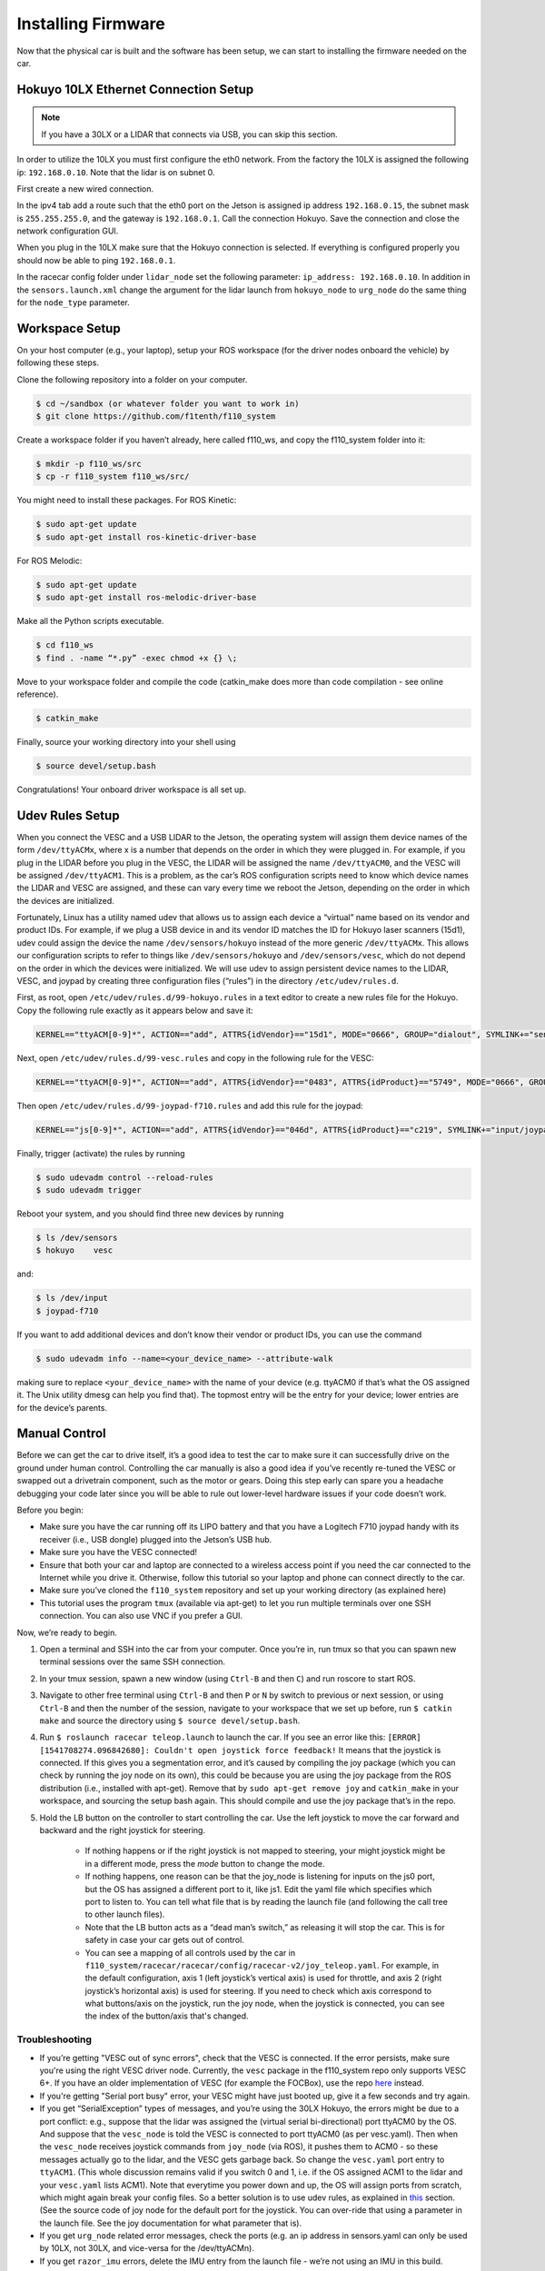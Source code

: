 .. _doc_build_car_firmware:

Installing Firmware
====================
Now that the physical car is built and the software has been setup, we can start to installing the firmware needed on the car.

.. Tuning the FOCbox’s PID Gains
.. ------------------------------
.. In this section we use the words FOCbox and VESC interchangeably.

.. .. warning:: 
.. 	**Important Safety Tips**

.. 	* Make sure you hold on to the car while testing the motor to prevent it from flying off the stand.
.. 	* Make sure there are no objects (or people) in the vicinity of the wheels while testing.
.. 	* It’s a good idea to use a fully-charged LiPO battery instead of a power supply to ensure the motor has enough current to spin up.

.. #. Put your car on an elevated stand so that its wheels can turn without it going anywhere. If you don’t have an RC car stand, you can use the box that came with your Jetson.
.. #. Connect the host laptop to the FOCbox using a USB cable.
.. #. Download bldc tool from `JetsonHacks <https://github.com/jetsonhacks/installBLDC>`_, following his instructions for installation.
.. #. Open BLDC Tool and click the “Connect” button at the top right of the window to connect to the VESC.

.. 	* If you get the error “Device not found”, try running the command ​lsusb​ in a terminal. You should see an entry for “STMicroelectronics STMF407” or something similar. If you don’t, try unplugging and plugging in the USB cable on both ends. If the problem doesn’t go away, try rebooting the Jetson.

.. 	.. image:: img/tuning1.jpg

.. 	* If you are using a VESC 4.12 (including a FOCbox), ensure the firmware version is 2.18.

.. 	.. image:: img/tuning2.jpg

.. #. Disable keyboard control by clicking the “KB Ctrl” button at the lower right. This will prevent your keyboard’s arrow keys from controlling the motor and is important to prevent damage to the car from it moving unexpectedly.

.. 	.. image:: img/tuning3.jpg

.. #. Start plotting the realtime RPM data by clicking the “Realtime Data” tab, and checking the “Activate sampling” checkbox at the bottom left of the window. Click the “RPM” tab above the graph.

.. 	* We will keep referring to this plot of the motor’s RPM as we tune the PID gains. Out goal is to get the motor to spin up as quickly as possible when we set it to a certain RPM. We also don’t want the motor to cog (not spin) or overshoot the target speed if possible.

.. 	.. image:: img/tuning4.jpg

.. #. Test the motor first (without PID speed control) by setting the “Duty Cycle” to 0.20. This will spin the motor up to approximately 16,000 - 17,000 RPM. Let this run for a few seconds, and then press the “Release Motor” button at the bottom right to stop it.

.. 	* Observe the RPM graph. If the motor is spinning backwards (the RPM is negative), try reversing two of the connections from the VESC to the motor. (It doesn’t matter which wires you reverse.)
.. 	* If the wheels don’t spin and the motor makes no noise, check to make sure all connections to the motor are tight.
.. 	* If the wheels don’t spin and the motor does, ensure the motor’s gear is attached correctly to the gearbox at the back of the car. Spin both front wheels with your hand to verify that the gear is making good contact. You should feel some resistance when turning the wheels.
.. 	* If the motor doesn’t spin and makes a humming or hissing sound, you might need to replace the motor. If this doesn’t work, try replacing the VESC.

.. 	.. image:: img/tuning5.jpg

.. #. Click the “Motor Configuration” tab at the top and the “Advanced” tab on the left. Set Ki and Kd to 0.00000, and set Kp to 0.00001. Click the “Write Configuration” button at the bottom, go back to the data plotting tab and run the car at 3000 RPM.

.. 	* You will notice that the car won’t even make it close, as it only goes up to around 1200 RPM. (High steady-state error.)
.. 	* Try turning Kp up to 0.00002, 0.00004, and 0.00008. (Don’t forget to write the configuration each time.) The motor will start to cog out at higher Kp values.
	
.. 	.. image:: img/tuning6.jpg

.. #. Set Kp back to 0.00002, and set Ki to 0.00002, and run the car at 3000 RPM again. Notice how the car slowly reaches the 3000 RPM target. (This is because adding Ki helps to eliminate steady-state error.) Keep increasing Ki; set it to 0.00005 and then double that value a few times until the car is able to reach 3000 RPM without overshooting or cogging out.

.. #. Now, try increasing the speed to 6000 RPM. The motor might cog out and overshoot. If it does, try halving Kp.

.. #. Increase the speed to 10,000 RPM and then 20,000 RPM. ​Make sure you hold the car! If the motor cogs out and overshoots, halve Kp until it doesn’t. It may also help to halve Ki if halving Kp doesn’t work. If done correctly, the motor should not overshoot to more than 2 times the set RPM. (That is, if the RPM is set to 15,000, its peak value should not exceed 30,000.)


Hokuyo 10LX Ethernet Connection Setup
-----------------------------------------
.. Coming Soon: Add pictures and snippets.
.. note::
	If you have a 30LX or a LIDAR that connects via USB, you can skip this section.

In order to utilize the 10LX you must first configure the eth0 network. From the factory the 10LX is assigned the following ip: ``192.168.0.10``. Note that the lidar is on subnet 0.

First create a new wired connection.

In the ipv4 tab add a route such that the eth0 port on the Jetson is assigned ip address ``192.168.0.15``, the subnet mask is ``255.255.255.0``, and the gateway is ``192.168.0.1``. Call the connection Hokuyo. Save the connection and close the network configuration GUI.

When you plug in the 10LX make sure that the Hokuyo connection is selected. If everything is configured properly you should now be able to ping ``192.168.0.1``.

In the racecar config folder under ``lidar_node`` set the following parameter: ``ip_address: 192.168.0.10``. In addition in the ``sensors.launch.xml`` change the argument for the lidar launch from ``hokuyo_node`` to ``urg_node`` do the same thing for the ``node_type`` parameter.

Workspace Setup
--------------------------
On your host computer (e.g., your laptop), setup your ROS workspace (for the driver nodes onboard the vehicle) by following these steps.

Clone the following repository into a folder on your computer.

.. code-block:: bash

	$​ ​cd​ ~/sandbox (or whatever folder you want to work ​in​)
	$​ git ​clone​ https://github.com/f1tenth/f110_system

Create a workspace folder if you haven’t already, here called f110_ws, and copy the f110_system folder into it:

.. code-block:: bash

	$​ mkdir -p f110_ws/src
	$​ cp -r f110_system f110_ws/src/

You might need to install these packages. For ROS Kinetic:

.. code-block:: bash

	$​ sudo apt-get update
	$​ sudo apt-get install ros-kinetic-driver-base

For ROS Melodic:

.. code-block:: bash

	$​ sudo apt-get update
	$​ sudo apt-get install ros-melodic-driver-base


Make all the Python scripts executable.

.. code-block:: bash

	$​ ​cd​ f110_ws
	$​ find . -name “*.py” -exec chmod +x {} \;

Move to your workspace folder and compile the code (catkin_make does more than code compilation - see online reference).

.. code-block:: bash

	$​ catkin_make

Finally, source your working directory into your shell using

.. code-block:: bash

	$​ source devel/setup.bash

Congratulations! Your onboard driver workspace is all set up.

.. Now if you examine the contents of your workspace, you will see 3 folders (In the ROS world we call them meta-packages since they contain packages): algorithms, simulator, and system. Algorithms contains the brains of the car which run high level algorithms, such as wall following, pure pursuit, localization. Simulator contains racecar-simulator which is based off of MIT Racecar’s repository and includes some new worlds such as Levine 2nd floor loop. Simulator also contains f1_10_sim which contains some message types useful for passing drive parameters data from the algorithm nodes to the VESC nodes that drive the car.
.. Lastly, System contains code from MIT Racecar that the car would not be able to work without. For instance, System contains ackermann_msgs (for Ackermann steering), racecar (which contains parameters for max speed, sensor IP addresses, and teleoperation), serial (for USB serial communication with VESC), and vesc (written by MIT for VESC to work with the racecar).

Udev Rules Setup
-------------------
When you connect the VESC and a USB LIDAR to the Jetson, the operating system will assign them device names of the form ``/dev/ttyACMx``, where x is a number that depends on the order in which they were plugged in. For example, if you plug in the LIDAR before you plug in the VESC, the LIDAR will be assigned the name ``/dev/ttyACM0​``, and the VESC will be assigned ``/dev/ttyACM1​``. This is a problem, as the car’s ROS configuration scripts need to know which device names the LIDAR and VESC are assigned, and these can vary every time we reboot the Jetson, depending on the order in which the devices are initialized.

Fortunately, Linux has a utility named ​udev​ that allows us to assign each device a “virtual” name based on its vendor and product IDs. For example, if we plug a USB device in and its vendor ID matches the ID for Hokuyo laser scanners (15d1), ​udev​ could assign the device the name ``/dev/sensors/hokuyo`` instead of the more generic ``/dev/ttyACMx​``. This allows our configuration scripts to refer to things like ``/dev/sensors/hokuyo`` and ``/dev/sensors/vesc​``, which do not depend on the order in which the devices were initialized. We will use udev to assign persistent device names to the LIDAR, VESC, and joypad by creating three configuration files (“rules”) in the directory ``/etc/udev/rules.d``.

First, as root, open ``/etc/udev/rules.d/99-hokuyo.rules`` in a text editor to create a new rules file for the Hokuyo. Copy the following rule exactly as it appears below and save it:

.. code-block:: bash

	KERNEL=="ttyACM[0-9]*", ACTION=="add", ATTRS{idVendor}=="15d1", MODE="0666", GROUP="dialout", SYMLINK+="sensors/hokuyo"

Next, open ``/etc/udev/rules.d/99-vesc.rules`` and copy in the following rule for the VESC:

.. code-block:: bash
	
	KERNEL=="ttyACM[0-9]*", ACTION=="add", ATTRS{idVendor}=="0483", ATTRS{idProduct}=="5749", MODE="0666", GROUP="dialout", SYMLINK+="sensors/vesc"

Then open ``/etc/udev/rules.d/99-joypad-f710.rules`` and add this rule for the joypad:

.. code-block:: bash

	KERNEL=="js[0-9]*", ACTION=="add", ATTRS{idVendor}=="046d", ATTRS{idProduct}=="c219", SYMLINK+="input/joypad-f710"

Finally, trigger (activate) the rules by running

.. code-block:: bash

	$ sudo ​udevadm control --reload-rules
	$ sudo udevadm trigger​

Reboot your system, and you should find three new devices by running

.. code-block:: bash

	$ ls /dev/sensors
	$ hokuyo​    vesc

and:

.. code-block:: bash

	$ ls /dev/input
	$ joypad-f710​

If you want to add additional devices and don’t know their vendor or product IDs, you can use the command

.. code-block:: bash

	$ sudo ​udevadm info --name=<your_device_name> --attribute-walk

making sure to replace ``<your_device_name>`` with the name of your device (e.g. ttyACM0 if that’s what the OS assigned it. The Unix utility ​dmesg​ can help you find that). The topmost entry will be the entry for your device; lower entries are for the device’s parents.

Manual Control
-----------------
Before we can get the car to drive itself, it’s a good idea to test the car to make sure it can successfully drive on the ground under human control. Controlling the car manually is also a good idea if you’ve recently re-tuned the VESC or swapped out a drivetrain component, such as the motor or gears. Doing this step early can spare you a headache debugging your code later since you will be able to rule out lower-level hardware issues if your code doesn’t work.

Before you begin:

* Make sure you have the car running off its LIPO battery and that you have a Logitech F710 joypad handy with its receiver (i.e., USB dongle) plugged into the Jetson’s USB hub.
* Make sure you have the VESC connected!
* Ensure that both your car and laptop are connected to a wireless access point if you need the car connected to the Internet while you drive it. Otherwise, follow this tutorial​ so your laptop and phone can connect directly to the car.
* Make sure you’ve cloned the ``f110_system`` repository and set up your working directory (as explained ​here​)
* This tutorial uses the program ``tmux`` (available via apt-get) to let you run multiple terminals over one SSH connection. You can also use VNC​ if you prefer a GUI.

Now, we’re ready to begin.

#. Open a terminal and SSH into the car from your computer. Once you’re in, run ​tmux so that you can spawn new terminal sessions over the same SSH connection.
#. In your tmux session, spawn a new window (using ``Ctrl-B`` and then ``C``) and run ​roscore​ to start ROS.
#. Navigate to other free terminal using ``Ctrl-B`` and then ``P`` or ``N`` by switch to previous or next session, or using ``Ctrl-B`` and then the number of the session, navigate to your workspace that we set up before, run ``$ catkin make`` and source the directory using ``$ source devel/setup.bash``.
#. Run ``$ roslaunch racecar teleop.launch​`` to launch the car. If you see an error like this: ``[ERROR] [1541708274.096842680]: Couldn't open joystick force feedback!`` It means that the joystick is connected. If this gives you a segmentation error, and it’s caused by compiling the joy package (which you can check by running the joy node on its own), this could be because you are using the joy package from the ROS distribution (i.e., installed with apt-get). Remove that by ``sudo apt-get remove joy`` and ``catkin_make`` in your workspace, and sourcing the setup bash again. This should compile and use the joy package that’s in the repo.

#. Hold the LB button on the controller to start controlling the car. Use the left joystick to move the car forward and backward and the right joystick for steering.
	
	* If nothing happens or if the right joystick is not mapped to steering, your might joystick might be in a different mode, press the *mode* button to change the mode.
	* If nothing happens, one reason can be that the joy_node is listening for inputs on the js0 port, but the OS has assigned a different port to it, like js1. Edit the yaml file which specifies which port to listen to. You can tell what file that is by reading the launch file (and following the call tree to other launch files).
	* Note that the LB button acts as a “dead man’s switch,” as releasing it will stop the car. This is for safety in case your car gets out of control.
	* You can see a mapping of all controls used by the car in ``f110_system/racecar/racecar/config/racecar-v2/joy_teleop.yaml``. For example, in the default configuration, axis 1 (left joystick’s vertical axis) is used for throttle, and axis 2 (right joystick’s horizontal axis) is used for steering. If you need to check which axis correspond to what buttons/axis on the joystick, run the joy node, when the joystick is connected, you can see the index of the button/axis that's changed.

Troubleshooting
^^^^^^^^^^^^^^^^^^^
* If you’re getting "VESC out of sync errors", check that the VESC is connected. If the error persists, make sure you're using the right VESC driver node. Currently, the ``vesc`` package in the f110_system repo only supports VESC 6+. If you have an older implementation of VESC (for example the FOCBox), use the repo `here <https://github.com/mit-racecar/vesc>`_ instead.
* If you're getting "Serial port busy" error, your VESC might have just booted up, give it a few seconds and try again.
* If you get “SerialException” types of messages, ​and you’re using the 30LX Hokuyo​, the errors might be due to a port conflict: e.g., suppose that the lidar was assigned the (virtual serial bi-directional) port ttyACM0 by the OS. And suppose that the ``vesc_node`` is told the VESC is connected to port ttyACM0 (as per vesc.yaml). Then when the ``vesc_node`` receives joystick commands from ``joy_node`` (via ROS), it pushes them to ACM0 - so these messages actually go to the lidar, and the VESC gets garbage back. So change the ``vesc.yaml`` port entry to ``ttyACM1``. (This whole discussion remains valid if you switch 0 and 1, i.e. if the OS assigned ACM1 to the lidar and your ``vesc.yaml`` lists ACM1). Note that everytime you power down and up, the OS will assign ports from scratch, which might again break your config files. So a better solution is to use udev rules, as explained in `this <firmware.html#udev-rules-setup>`_ section​. (See the source code of joy node for the default port for the joystick. You can over-ride that using a parameter in the launch file. See the joy documentation for what parameter that is).
* If you get ``urg_node`` related error messages, check the ports (e.g. an ip address in sensors.yaml can only be used by 10LX, not 30LX, and vice-versa for the /dev/ttyACM​n​).
* If you get ``razor_imu`` errors, delete the IMU entry from the launch file - we’re not using an IMU in this build.

Tuning the VESC Parameters
------------------------------
You may want to fine tune your VESC parameters to match them to your car. Why? You might notice that your car with the default parameters drifts slightly to the side, or the odometry doesn't match what the car has driven. In order to tune your VESC parameters, navigate to ``f110_system/racecar/racecar/config/racecar-v2/vesc.yaml``. The vesc.yaml file is a configuration file where you can set parameters for erpm gain, steering angle offset, speed_min, speed_max, etc.

If you want to modify the maximum speed, under ``vesc_driver`` you can change the ``speed_min`` and ``speed_max``. These numbers represent the erpm of the car. By default they are set to +/- 23250 but you can set them higher. There is also a hard cap in the VESC firmware settings, you can open up VESC Tool and find the max settings for RPM. Your speed request you go through the setting in ``vesc.yaml`` first and capped by that setting, and then go through the setting in VESC firmware and capped again.

If your car’s motor is using a smaller or larger gear ratio, you will want to compensate for this by adjusting the ``speed_to_erpm_gain``. But generally, you would still want to adjust this value until your odometry is accurate. 

For instance, I had to raise my ``speed_to_erpm_gain`` from the default setting of 4614 to 7442. The reason is that my motor has a smaller gear attached to it (they are swappable), so it needs more rotations in order to achieve the same speed. If I hadn’t increased the ``speed_to_erpm_gain``, even though I was telling the car to go 2 m/s, in reality it was only going 1.2 m/s. And this was problematic because my ``/vesc/odom`` topic was publishing incorrect measurements - it was overestimating how far the car had traveled.

If you notice that your car is not going straight, then you will want to modify your ``steering_angle_to_servo_offset``. By default the value is around 0.53, and you’ll want to increase or decrease this slightly until the car is going straight.

Other than these three parameters above, I didn’t change anything else but you are welcome to play around with these as you see fit. It’s a great learning experience!

Testing the Lidar (USB Only)
---------------------------------
Once you’ve set up the LIDAR, you can test it using ​urg_node​, ​rviz​, and ​rostopic​.

#. Connect the LiDAR to the power board (see section ​Connecting the LIDAR​), and plug the USB cable into a free port on your hub.
#. Start ``roscore​`` in a terminal window. 
#. In another (new) terminal window, run ``rosrun urg_node urg_node​`` . This tells ROS to start reading from the LIDAR and publishing on the ​/scan​ topic. If you get an error saying that there is an “error connecting to Hokuyo,” double check that the Hokuyo is physically plugged into a USB port. You can use the terminal command ``lsusb​to`` check whether Linux successfully detected your LiDAR. If the node started and is publishing correctly, you should be able to use ``rostopic echo /scan​`` to see live LIDAR data.
#. Open another terminal and run ``rosrun rviz rviz​`` to visually see the data. When ``rviz​`` opens, click the “Add” button at the lower left corner. A dialog will pop up; from here, click the “By topic” tab, highlight the “LaserScan” topic, and click OK.
#. ``rviz`` will now show a collection of points (a point cloud) of the LIDAR data in the gray grid in the center of the screen. The points appear in colors ranging from green to red, with green points being closest to the LIDAR and red points being farthest away.
	
	* Try moving a flat object, such as a book, in front of the LIDAR and to its sides. You should see a corresponding flat line of points on the ​rviz​ grid.
	* Try picking the car up and moving it around, and note how the LIDAR scan data changes,
#. You can also see the LIDAR data in text form by using ​rostopic ``echo /scan`` ​. The type of message published to it is sensor_msgs/Scan​, which you can also see by running ``rostopic info /scan​`` . There are many fields in this message type, but for our course, the most important one is ​ranges​, which is a list of distances the sensor records in order as it sweeps from its rightmost position to its leftmost position.

Recording Bag Data on the Car
--------------------------------
ROSbags​ are useful for recording data from the car (e.g. LIDAR, wheel rotation) and playing it back later. This feature is useful because it allows you to capture data from when the car is running and later study the data or perform analysis on it to help you develop and implement better racing algorithms.

One great thing about ROSbags compared to just recording the data into something simpler (like a CSV file) is that data is recorded along with the topics it was originally sent on. What this means is that when you later ​play​ the bag, the data will be transmitted on the same topics that it was originally sent on, ​and *any code that was listening to these topics can run, as if the data was being generated live​*.

For example, suppose I record LIDAR data being broadcasted on the ​/scan​ topic. When I later play the data back, the ​``rostopic list​`` and ​``rostopic echo​`` commands will show the LIDAR data being transmitted on the ​/scan​ topic as if the car was actually running!

Here’s a concrete example of how to use ROSbags to acquire motor telemetry data and play it back.

#. Make sure both your computer and car are connected to the ​f110​ access point. Also, make sure your car is connected with a known static IP address. Open a terminal and SSH into the car. Once you’re in, run ​tmux​ so that you can spawn new terminal sessions over the same SSH connection.
#. Follow the directions to clone the racecar repositories (more instructions coming soon). Clone these into your ROS working directory.
#. In your tmux session, spawn a new window (using ``​Ctrl-A “​``) and run ​``roscore​`` to start ROS.
#. In the other free terminal, navigate to your working directory, run ​catkin make​, and source the directory using ​source devel/setup.bash​.
#. Run ``roslaunch racecar teleop.launch​`` to launch the car. Place the car on the ground or on a stand and press the center button on your joystick so you can control the car.
#. In your tmux session, spawn a new window and examine the list of active ROS topics using ​rostopic list​. Make sure that you can see the ``/vesc/sensors/core​ topic`` , which contains drive motor parameters.
#. Here’s where ROSbags come into play. Run ``rosbag record /vesc/sensors/core​`` to start recording the data. The data will start recording to a file in the current directory with naming format ``YYYY-MM-DD-HH-MM-SS.bag​`` . Recording will continue until you press Control-C to kill the rosbag process.

	* If you get an error about low disk space, you can specify the directory to record to (e.g. on a USB flash drive or hard drive) after the topic name). For example, on my system, I would type ``rosbag record /vesc/sensors/core -o /media/ubuntu/Seagate\ Backup\ Plus\ Drive/​`` to record into the root of my external hard drive.
	* Note that ​rosbag​ also supports recording multiple topics at the same time. For example, I could record both laser scan and motor data using rosbag record ``/vesc/sensors/core /scan`` 

#. Let the recording run for about 30 seconds. Drive the car around during this time using the controller and then hit to stop recording. (Important​: Quit the running ``teleop.launch`` well.)
#. Play the rosbag file using ``rosbag play <your rosbag file>​``. While the bag is playing, examine the topics list, and you will see a list of all topics that were recorded into the bag. Note that in addition to the topics you specified, ROS will also record the ``rosout​``, ``rosout_agg``, and ​``clock​`` topics, which can be useful for debugging.
#. View that recorded motor data by echoing the ``/vesc/sensors/core​`` topic. Pay attention to how the motor RPM changed as you drove the car around. When the bag is out of data, it will stop publishing.


